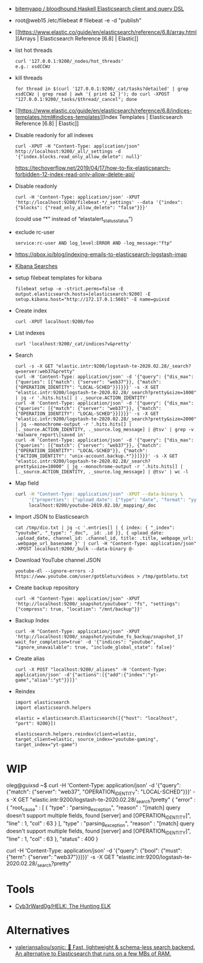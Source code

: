 - [[https://github.com/bitemyapp/bloodhound][bitemyapp / bloodhound Haskell Elasticsearch client and query DSL]]

- root@web15 /etc/filebeat # filebeat -e -d "publish"

- [[https://www.elastic.co/guide/en/elasticsearch/reference/6.8/array.html][Arrays | Elasticsearch Reference [6.8] | Elastic]]

- list hot threads
  : curl '127.0.0.1:9200/_nodes/hot_threads'
  : e.g.: xsdCCWz

- kill threads
  : for thread in $(curl '127.0.0.1:9200/_cat/tasks?detailed' | grep xsdCCWz | grep read | awk '{ print $2 }'); do curl -XPOST "127.0.0.1:9200/_tasks/$thread/_cancel"; done

- [[https://www.elastic.co/guide/en/elasticsearch/reference/6.8/indices-templates.html#indices-templates][Index Templates | Elasticsearch Reference [6.8] | Elastic]]

- Disable readonly for all indexes
  : curl -XPUT -H "Content-Type: application/json" http://localhost:9200/_all/_settings -d '{"index.blocks.read_only_allow_delete": null}'
  https://techoverflow.net/2019/04/17/how-to-fix-elasticsearch-forbidden-12-index-read-only-allow-delete-api/

- Disable readonly
  : curl -H 'Content-Type: application/json' -XPUT 'http://localhost:9200/filebeat-*/_settings' --data '{"index":{"blocks": {"read_only_allow_delete": "false"}}}'
  (could use “*” instead of “elastalert_status_status”)

- exclude rc-user
  : service:rc-user AND log_level:ERROR AND -log_message:"ftp"

- https://qbox.io/blog/indexing-emails-to-elasticsearch-logstash-imap

- [[https://youtu.be/HSXuGU6f0yo][Kibana Searches]]

- setup filebeat templates for kibana
  : filebeat setup -e -strict.perms=false -E output.elasticsearch.hosts=[elasticsearch:9200] -E setup.kibana.host="http://172.17.0.1:5601" -E name=guixsd

- Create index
  : curl -XPUT localhost:9200/foo

- List indexes
  : curl 'localhost:9200/_cat/indices?v&pretty'

- Search
  : curl -s -X GET "elastic.intr:9200/logstash-te-2020.02.28/_search?q=server:web37&pretty"
  : curl -H 'Content-Type: application/json' -d '{"query": {"dis_max": {"queries": [{"match": {"server": "web37"}}, {"match": {"OPERATION_IDENTITY": "LOCAL-SCHED"}}]}}}' -s -X GET "elastic.intr:9200/logstash-te-2020.02.28/_search?pretty&size=1000" | jq -r '.hits.hits[] | ._source.ACTION_IDENTITY'
  : curl -H 'Content-Type: application/json' -d '{"query": {"dis_max": {"queries": [{"match": {"server": "web37"}}, {"match": {"OPERATION_IDENTITY": "LOCAL-SCHED"}}]}}}' -s -X GET "elastic.intr:9200/logstash-te-2020.02.28/_search?pretty&size=2000" | jq --monochrome-output -r '.hits.hits[] | [._source.ACTION_IDENTITY, ._source.log_message] | @tsv' | grep -v 'malware_report\|saved in'
  : curl -H 'Content-Type: application/json' -d '{"query": {"dis_max": {"queries": [{"match": {"server": "web37"}}, {"match": {"OPERATION_IDENTITY": "LOCAL-SCHED"}}, {"match": {"ACTION_IDENTITY": "unix-account.backup.*"}}]}}}' -s -X GET "elastic.intr:9200/logstash-te-2020.02.28/_search?pretty&size=10000" | jq --monochrome-output -r '.hits.hits[] | [._source.ACTION_IDENTITY, ._source.log_message] | @tsv' | wc -l

- Map field
  #+BEGIN_SRC sh
    curl -H "Content-Type: application/json" -XPUT --data-binary \
         '{"properties": {"upload_date": {"type": "date", "format": "yyyyMMdd"}, "title": {"type": "text", "fields":{"keyword":{"type":"keyword","ignore_above":256}}}}}' \
         localhost:9200/youtube-2019.02.10/_mapping/_doc
  #+END_SRC

- Import JSON to Elasticsearch
  : cat /tmp/dio.txt | jq -c '.entries[] | { index: { "_index": "youtube", "_type": "_doc", _id: .id }}, { upload_date: .upload_date, channel_id: .channel_id, title: .title, webpage_url: .webpage_url_basename }' | curl -H "Content-Type: application/json" -XPOST localhost:9200/_bulk --data-binary @-

- Download YouTube channel JSON
  : youtube-dl --ignore-errors -J https://www.youtube.com/user/gotbletu/videos > /tmp/gotbletu.txt

- Create backup repository
  : curl -H "Content-Type: application/json" -XPUT 'http://localhost:9200/_snapshot/youtubee": "fs", "settings": {"compress": true, "location": "/mnt/backup"}}'

- Backup Index 
  : curl -H "Content-Type: application/json" -XPUT 'http://localhost:9200/_snapshot/youtube_fs_backup/snapshot_1?wait_for_completion=true' -d '{"indices": "youtube", "ignore_unavailable": true, "include_global_state": false}'

- Create alias
  : curl -X POST "localhost:9200/_aliases" -H 'Content-Type: application/json' -d'{"actions":[{"add":{"index":"yt-game","alias":"yt"}}]}'

- Reindex
  #+begin_example
    import elasticsearch
    import elasticsearch.helpers

    elastic = elasticsearch.Elasticsearch([{"host": "localhost", "port": 9200}])

    elasticsearch.helpers.reindex(client=elastic, target_client=elastic, source_index="youtube-gaming", target_index="yt-game")
  #+end_example
  
* WIP

oleg@guixsd ~$ curl -H 'Content-Type: application/json' -d '{"query": {"match": {"server": "web37", "OPERATION_IDENTITY": "LOCAL-SCHED"}}}' -s -X GET "elastic.intr:9200/logstash-te-2020.02.28/_search?pretty" 
{
  "error" : {
    "root_cause" : [
      {
        "type" : "parsing_exception",
        "reason" : "[match] query doesn't support multiple fields, found [server] and [OPERATION_IDENTITY]",
        "line" : 1,
        "col" : 63
      }
    ],
    "type" : "parsing_exception",
    "reason" : "[match] query doesn't support multiple fields, found [server] and [OPERATION_IDENTITY]",
    "line" : 1,
    "col" : 63
  },
  "status" : 400
}

curl -H 'Content-Type: application/json' -d '{"query": {"bool": {"must": {"term": {"server": "web37"}}}}}' -s -X GET "elastic.intr:9200/logstash-te-2020.02.28/_search?pretty" 

* Tools

- [[https://github.com/Cyb3rWard0g/HELK][Cyb3rWard0g/HELK: The Hunting ELK]]

* Alternatives

- [[https://github.com/valeriansaliou/sonic][valeriansaliou/sonic: 🦔 Fast, lightweight & schema-less search backend. An alternative to Elasticsearch that runs on a few MBs of RAM.]]
